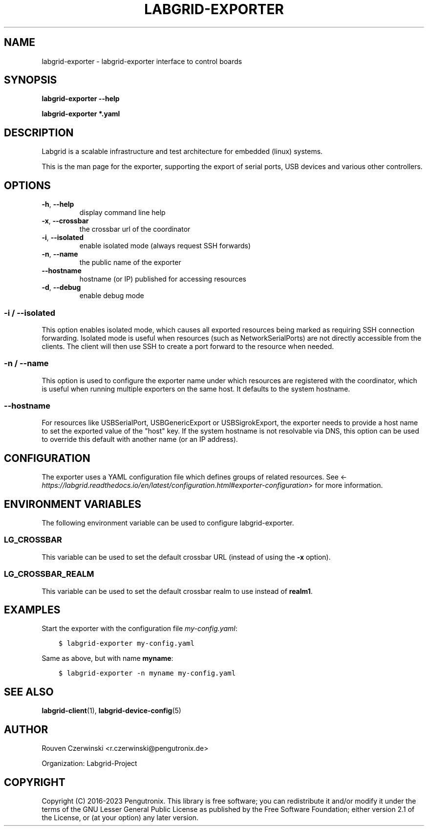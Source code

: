 .\" Man page generated from reStructuredText.
.
.
.nr rst2man-indent-level 0
.
.de1 rstReportMargin
\\$1 \\n[an-margin]
level \\n[rst2man-indent-level]
level margin: \\n[rst2man-indent\\n[rst2man-indent-level]]
-
\\n[rst2man-indent0]
\\n[rst2man-indent1]
\\n[rst2man-indent2]
..
.de1 INDENT
.\" .rstReportMargin pre:
. RS \\$1
. nr rst2man-indent\\n[rst2man-indent-level] \\n[an-margin]
. nr rst2man-indent-level +1
.\" .rstReportMargin post:
..
.de UNINDENT
. RE
.\" indent \\n[an-margin]
.\" old: \\n[rst2man-indent\\n[rst2man-indent-level]]
.nr rst2man-indent-level -1
.\" new: \\n[rst2man-indent\\n[rst2man-indent-level]]
.in \\n[rst2man-indent\\n[rst2man-indent-level]]u
..
.TH "LABGRID-EXPORTER" 1 "2017-04-15" "0.0.1" "embedded testing"
.SH NAME
labgrid-exporter \- labgrid-exporter interface to control boards
.SH SYNOPSIS
.sp
\fBlabgrid\-exporter\fP \fB\-\-help\fP
.sp
\fBlabgrid\-exporter\fP \fB*.yaml\fP
.SH DESCRIPTION
.sp
Labgrid is a scalable infrastructure and test architecture for embedded (linux) systems.
.sp
This is the man page for the exporter, supporting the export of serial ports,
USB devices and various other controllers.
.SH OPTIONS
.INDENT 0.0
.TP
.B  \-h\fP,\fB  \-\-help
display command line help
.TP
.B  \-x\fP,\fB  \-\-crossbar
the crossbar url of the coordinator
.TP
.B  \-i\fP,\fB  \-\-isolated
enable isolated mode (always request SSH forwards)
.TP
.B  \-n\fP,\fB  \-\-name
the public name of the exporter
.TP
.B  \-\-hostname
hostname (or IP) published for accessing resources
.TP
.B  \-d\fP,\fB  \-\-debug
enable debug mode
.UNINDENT
.SS \-i / \-\-isolated
.sp
This option enables isolated mode, which causes all exported resources being
marked as requiring SSH connection forwarding.
Isolated mode is useful when resources (such as NetworkSerialPorts) are not
directly accessible from the clients.
The client will then use SSH to create a port forward to the resource when
needed.
.SS \-n / \-\-name
.sp
This option is used to configure the exporter name under which resources are
registered with the coordinator, which is useful when running multiple
exporters on the same host.
It defaults to the system hostname.
.SS \-\-hostname
.sp
For resources like USBSerialPort, USBGenericExport or USBSigrokExport, the
exporter needs to provide a host name to set the exported value of the "host"
key.
If the system hostname is not resolvable via DNS, this option can be used to
override this default with another name (or an IP address).
.SH CONFIGURATION
.sp
The exporter uses a YAML configuration file which defines groups of related
resources.
See <\fI\%https://labgrid.readthedocs.io/en/latest/configuration.html#exporter\-configuration\fP>
for more information.
.SH ENVIRONMENT VARIABLES
.sp
The following environment variable can be used to configure labgrid\-exporter.
.SS LG_CROSSBAR
.sp
This variable can be used to set the default crossbar URL (instead of using the
\fB\-x\fP option).
.SS LG_CROSSBAR_REALM
.sp
This variable can be used to set the default crossbar realm to use instead of
\fBrealm1\fP\&.
.SH EXAMPLES
.sp
Start the exporter with the configuration file \fImy\-config.yaml\fP:
.INDENT 0.0
.INDENT 3.5
.sp
.nf
.ft C
$ labgrid\-exporter my\-config.yaml
.ft P
.fi
.UNINDENT
.UNINDENT
.sp
Same as above, but with name \fBmyname\fP:
.INDENT 0.0
.INDENT 3.5
.sp
.nf
.ft C
$ labgrid\-exporter \-n myname my\-config.yaml
.ft P
.fi
.UNINDENT
.UNINDENT
.SH SEE ALSO
.sp
\fBlabgrid\-client\fP(1), \fBlabgrid\-device\-config\fP(5)
.SH AUTHOR
Rouven Czerwinski <r.czerwinski@pengutronix.de>

Organization: Labgrid-Project
.SH COPYRIGHT
Copyright (C) 2016-2023 Pengutronix. This library is free software;
you can redistribute it and/or modify it under the terms of the GNU
Lesser General Public License as published by the Free Software
Foundation; either version 2.1 of the License, or (at your option)
any later version.
.\" Generated by docutils manpage writer.
.

